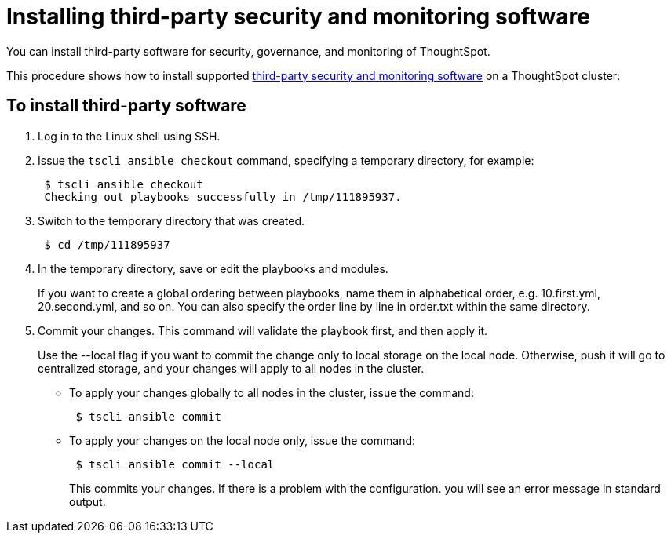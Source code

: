 = Installing third-party security and monitoring software
:last-updated: 06/23/2021
:experimental:
:page-aliases: /admin/data-security/install-secure-monitor-sw.adoc
:linkattrs:

You can install third-party software for security, governance, and monitoring of ThoughtSpot.

This procedure shows how to install supported xref:secure-monitor-sw.adoc[third-party security and monitoring software] on a ThoughtSpot cluster:

== To install third-party software

. Log in to the Linux shell using SSH.
. Issue the `tscli ansible checkout` command, specifying a temporary directory, for example:
+
[source]
----
 $ tscli ansible checkout
 Checking out playbooks successfully in /tmp/111895937.
----

. Switch to the temporary directory that was created.
+
[source]
----
 $ cd /tmp/111895937
----

. In the temporary directory, save or edit the playbooks and modules.
+
If you want to create a global ordering between playbooks, name them in alphabetical order, e.g.
10.first.yml, 20.second.yml, and so on.
You can also specify the order line by line in order.txt within the same directory.
. Commit your changes.
This command will validate the playbook first, and then apply it.
+
Use the --local flag if you want to commit the change only to local storage on the local node.
Otherwise, push it will go to centralized storage, and your changes will apply to all nodes in the cluster.

 ** To apply your changes globally to all nodes in the cluster, issue the command:
+
[source]
----
 $ tscli ansible commit
----
 ** To apply your changes on the local node only, issue the command:
+
[source]
----
 $ tscli ansible commit --local
----
+
This commits your changes.
If there is a problem with the configuration.
you will see an error message in standard output.
